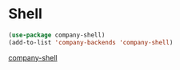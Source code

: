 * Shell
#+begin_src emacs-lisp
(use-package company-shell)
(add-to-list 'company-backends 'company-shell)
#+end_src
[[Https://github.com/Alexander-Miller/company-shell][company-shell]]
